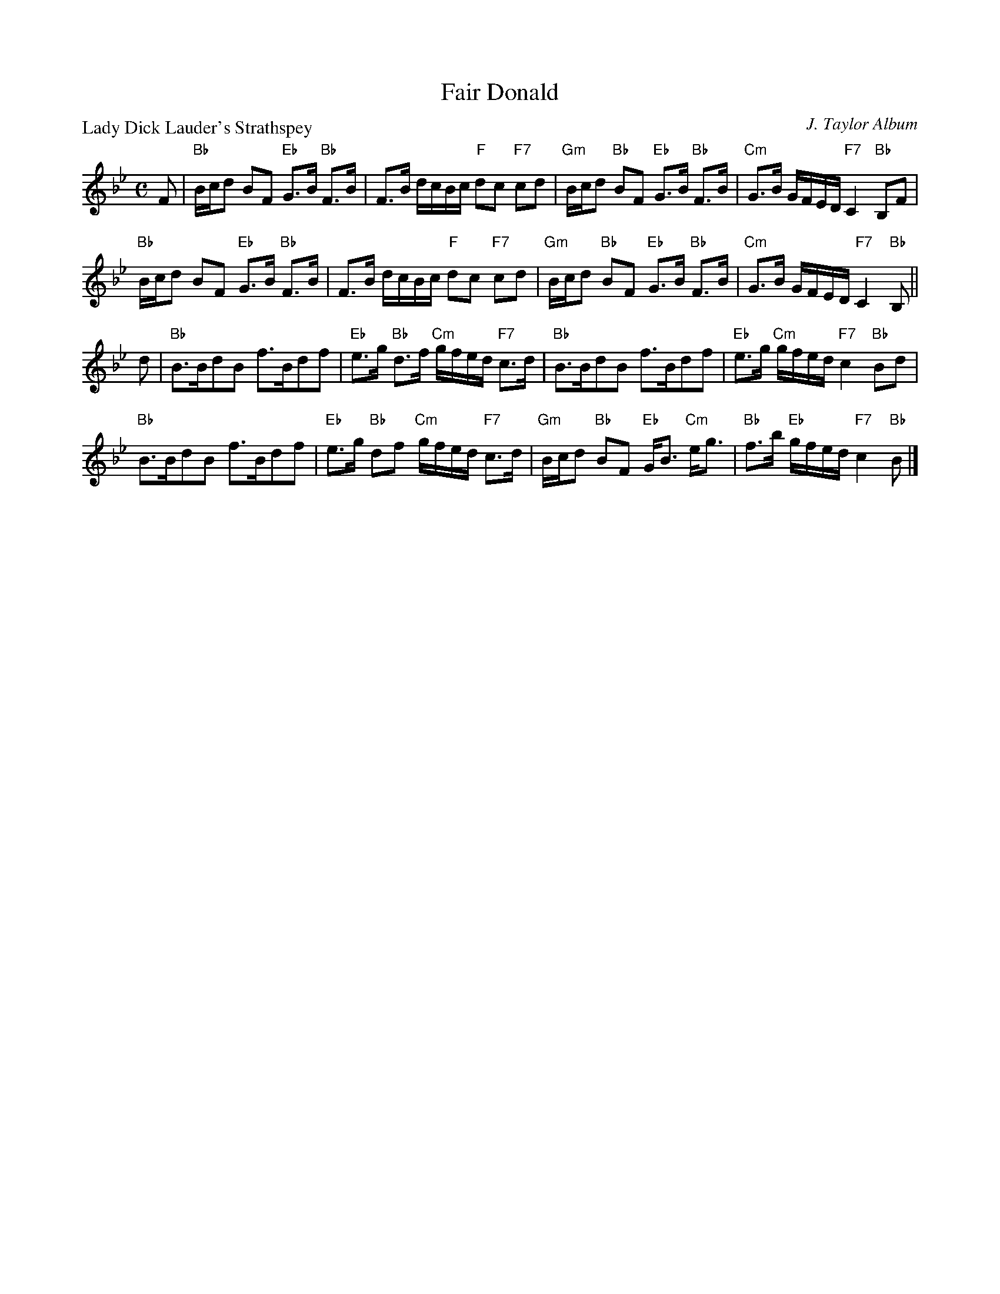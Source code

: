 X:2904
T:Fair Donald
P:Lady Dick Lauder's Strathspey
C:J. Taylor Album
R:Strathspey (8x32)
B:RSCDS 29-4
Z:Anselm Lingnau <anselm@strathspey.org>
M:C
L:1/8
K:Bb
%
F|"Bb"B/c/d BF "Eb"G>B "Bb"F>B|F>B d/c/B/c/ "F"dc "F7"cd|\
  "Gm"B/c/d "Bb"BF "Eb"G>B "Bb"F>B|"Cm"G>B G/F/E/D/ "F7"C2 "Bb"B,F|
  "Bb"B/c/d BF "Eb"G>B "Bb"F>B|F>B d/c/B/c/ "F"dc "F7"cd|\
  "Gm"B/c/d "Bb"BF "Eb"G>B "Bb"F>B|"Cm"G>B G/F/E/D/ "F7"C2 "Bb"B,||
d|"Bb"B>BdB f>Bdf|"Eb"e>g "Bb"d>f "Cm"g/f/e/d/ "F7"c>d|\
  "Bb"B>BdB f>Bdf|"Eb"e>g "Cm"g/f/e/d/ "F7"c2 "Bb"Bd|
  "Bb"B>BdB f>Bdf|"Eb"e>g "Bb"df "Cm"g/f/e/d/ "F7"c>d|\
  "Gm"B/c/d "Bb"BF "Eb"G<B "Cm"e<g|"Bb"f>b "Eb"g/f/e/d/ "F7"c2 "Bb"B|]
